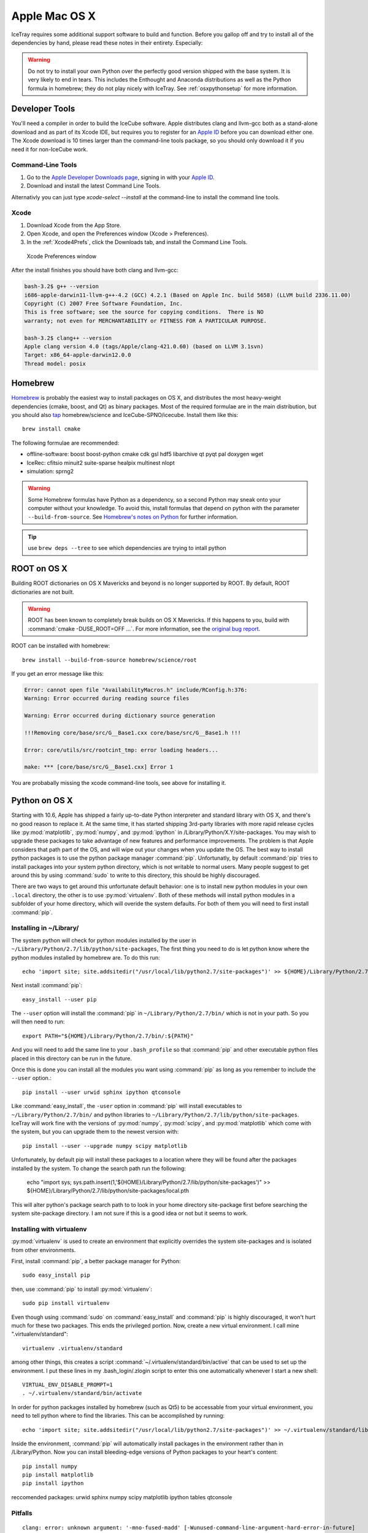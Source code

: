 Apple Mac OS X
^^^^^^^^^^^^^^

IceTray requires some additional support software to build and function. Before
you gallop off and try to install all of the dependencies by hand, please read
these notes in their entirety. Especially:

.. warning::

   Do not try to install your own Python over the perfectly good version
   shipped with the base system. It is very likely to end in tears. This
   includes the Enthought and Anaconda distributions as well as the Python
   formula in homebrew; they do not play nicely with IceTray. See
   :ref:`osxpythonsetup` for more information.

Developer Tools
"""""""""""""""

You'll need a compiler in order to build the IceCube software. Apple distributes
clang and llvm-gcc both as a stand-alone download and as part of its Xcode IDE,
but requires you to register for an `Apple ID`_  before you can download either
one. The Xcode download is 10 times larger than the command-line tools package,
so you should only download it if you need it for non-IceCube work.

.. _`Apple ID`: https://appleid.apple.com

Command-Line Tools
..................

1) Go to the `Apple Developer Downloads page <http://developer.apple.com/downloads>`_,
   signing in with your `Apple ID`_.
2) Download and install the latest Command Line Tools.

Alternativly you can just type `xcode-select --install` at the command-line to install
the command line tools.

Xcode
.....

1) Download Xcode from the App Store.

2) Open Xcode, and open the Preferences window (Xcode > Preferences).

3) In the :ref:`Xcode4Prefs`, click the Downloads tab, and install the
   Command Line Tools.

.. _Xcode4Prefs:

.. figure:: ../figs/xcode4_prefs.png
	:width: 432px
	
	Xcode Preferences window

After the install finishes you should have both clang and llvm-gcc:

.. code-block:: sh
	
	bash-3.2$ g++ --version
	i686-apple-darwin11-llvm-g++-4.2 (GCC) 4.2.1 (Based on Apple Inc. build 5658) (LLVM build 2336.11.00)
	Copyright (C) 2007 Free Software Foundation, Inc.
	This is free software; see the source for copying conditions.  There is NO
	warranty; not even for MERCHANTABILITY or FITNESS FOR A PARTICULAR PURPOSE.

	bash-3.2$ clang++ --version
	Apple clang version 4.0 (tags/Apple/clang-421.0.60) (based on LLVM 3.1svn)
	Target: x86_64-apple-darwin12.0.0
	Thread model: posix

Homebrew
""""""""

Homebrew_ is probably the easiest way to install packages on OS X, and
distributes the most heavy-weight dependencies (cmake, boost, and Qt) as binary
packages. Most of the required formulae are in the main distribution, but you
should also `tap`_ homebrew/science and IceCube-SPNO/icecube. Install them like
this::

	brew install cmake

The following formulae are recommended:

* offline-software: boost boost-python cmake cdk gsl hdf5 libarchive qt pyqt pal doxygen wget
* IceRec: cfitsio minuit2 suite-sparse healpix multinest nlopt
* simulation: sprng2

.. warning:: Some Homebrew formulas have Python as a dependency, so a
   second Python may sneak onto your computer without your
   knowledge. To avoid this, install formulas that depend on python
   with the parameter ``--build-from-source``. See `Homebrew's notes
   on Python`_ for further information.

.. tip:: use ``brew deps --tree`` to see which dependencies are trying
   to intall python

.. _tap: https://github.com/Homebrew/homebrew/blob/master/share/doc/homebrew/brew-tap.md
.. _`Homebrew's notes on Python`: https://github.com/Homebrew/brew/blob/master/share/doc/homebrew/Homebrew-and-Python.md                                  
.. _Homebrew: http://brew.sh

ROOT on OS X
""""""""""""

Building ROOT dictionaries on OS X Mavericks and beyond is no longer
supported by ROOT. By default, ROOT dictionaries are not built.

.. warning:: ROOT has been known to completely break builds on OS X Mavericks. If this happens to you, build with :command:`cmake -DUSE_ROOT=OFF ...`. For more information, see the `original bug report`_.

.. _`original bug report`: http://code.icecube.wisc.edu/projects/icecube/ticket/796

ROOT can be installed with homebrew::

   brew install --build-from-source homebrew/science/root

If you get an error message like this:

.. code-block:: none

   Error: cannot open file "AvailabilityMacros.h" include/RConfig.h:376:
   Warning: Error occurred during reading source files

   Warning: Error occurred during dictionary source generation

   !!!Removing core/base/src/G__Base1.cxx core/base/src/G__Base1.h !!!

   Error: core/utils/src/rootcint_tmp: error loading headers...

   make: *** [core/base/src/G__Base1.cxx] Error 1

You are probabally missing the xcode command-line tools, see above for installing it.

.. _osxpythonsetup:
  
Python on OS X
""""""""""""""

.. highlight:: sh

Starting with 10.6, Apple has shipped a fairly up-to-date Python interpreter
and standard library with OS X, and there's no good reason to replace it. At
the same time, it has started shipping 3rd-party libraries with more rapid
release cycles like :py:mod:`matplotlib`, :py:mod:`numpy`, and
:py:mod:`ipython` in /Library/Python/X.Y/site-packages. You may wish to upgrade
these packages to take advantage of new features and performance improvements.
The problem is that Apple considers that path part of the OS, and will wipe out
your changes when you update the OS. The best way to install python packages is
to use the python package manager :command:`pip`.
Unfortunatly, by default :command:`pip` tries to install packages into your
system python directory, which is not writable to normal users. Many people suggest
to get around this by using :command:`sudo` to write to this directory,
this should be highly discouraged.

There are two ways to get around this unfortunate default behavior:
one is to install new python modules in your own ``.local`` directory, the
other is to use :py:mod:`virtualenv`. Both of these methods will install
python modules in a subfolder of your home directory, which will overide the
system defaults. For both of them you will need to first install :command:`pip`.

Installing in ~/Library/
........................

The system python will check for python modules installed by the user in
``~/Library/Python/2.7/lib/python/site-packages``, The first thing you need
to do is let python know where the python modules installed by homebrew are.
To do this run::

        echo 'import site; site.addsitedir("/usr/local/lib/python2.7/site-packages")' >> ${HOME}/Library/Python/2.7/lib/python/site-packages/homebrew.pth

Next install :command:`pip`::

        easy_install --user pip

The ``--user`` option will install the :command:`pip` in ``~/Library/Python/2.7/bin/``
which is not in your path. So you will then need to run::

        export PATH="${HOME}/Library/Python/2.7/bin/:${PATH}"

And you will need to add the same line to your ``.bash_profile`` so that
:command:`pip` and other executable python files placed in this directory can
be run in the future.

Once this is done you can install all the modules you
want using :command:`pip` as long as you remember to include
the ``--user`` option.::

        pip install --user urwid sphinx ipython qtconsole 
  
Like :command:`easy_install`, the ``-user`` option in :command:`pip` will
install executables to ``~/Library/Python/2.7/bin/`` and python libraries
to ``~/Library/Python/2.7/lib/python/site-packages``. IceTray will work
fine with the versions of :py:mod:`numpy`, :py:mod:`scipy`, and
:py:mod:`matplotlib` which come with the system, but you can upgrade them
to the newest version with::

        pip install --user --upgrade numpy scipy matplotlib

Unfortunately, by default pip will install these packages to a location
where they will be found after the packages installed by the system.
To change the search path run the following:

        echo "import sys; sys.path.insert(1,'${HOME}/Library/Python/2.7/lib/python/site-packages')" >> ${HOME}/Library/Python/2.7/lib/python/site-packages/local.pth

This will alter python's package search path to to look in your home
directory site-package first before searching the system site-package
directory. I am not sure if this is a good idea or not but it seems
to work. 



Installing with virtualenv
..........................

:py:mod:`virtualenv` is used to create an environment that explicitly
overrides the system site-packages and is isolated from other environments.

First, install :command:`pip`, a better package manager for Python::
	
	sudo easy_install pip

then, use :command:`pip` to install :py:mod:`virtualenv`::
	
	sudo pip install virtualenv

Even though using :command:`sudo` on :command:`easy_install` and
:command:`pip` is highly discouraged, it won't hurt much for these two packages.
This ends the privileged portion. Now, create a new virtual environment.
I call mine ".virtualenv/standard"::
	
	virtualenv .virtualenv/standard

among other things, this creates a script
:command:`~/.virtualenv/standard/bin/active` that can be used to set up
the environment. I put these lines in my .bash_login/.zlogin script to 
enter this one automatically whenever I start a new shell::
	
	VIRTUAL_ENV_DISABLE_PROMPT=1
	. ~/.virtualenv/standard/bin/activate

In order for python packages installed by homebrew (such as Qt5) to be accessable from your virtual environment, you need to tell python where to find the libraries. This can be accomplished by running::

        echo 'import site; site.addsitedir("/usr/local/lib/python2.7/site-packages")' >> ~/.virtualenv/standard/lib/python2.7/site-packages/homebrew.pth


Inside the environment, :command:`pip` will automatically install packages in
the environment rather than in /Library/Python. Now you can install
bleeding-edge versions of Python packages to your heart's content::
	
	pip install numpy
	pip install matplotlib
	pip install ipython

reccomended packages: urwid sphinx numpy scipy matplotlib ipython tables qtconsole

Pitfalls
........

::
	
	clang: error: unknown argument: '-mno-fused-madd' [-Wunused-command-line-argument-hard-error-in-future]

The version of clang distributed with XCode 5.1 deprecates some GCC-only flags.
Whereas they had previously been silently ignored, they now raise errors when
used. For the time being you can work around this change by setting an
environment variable::
	
	export ARCHFLAGS=-Wno-error=unused-command-line-argument-hard-error-in-future

Step-By-Step Instructions
"""""""""""""""""""""""""

With a fresh install of El Capitan I was able to get IceRec and Simulation running by running the following commands:

.. code-block:: sh

	#install xcode command line tools (dont worry if it says it is already installed)
	xcode-select --install
	
	#install hombebrew
	ruby -e "$(curl -fsSL https://raw.githubusercontent.com/Homebrew/install/master/install)"

	#install packages with homebrew
	brew install cmake boost boost-python cdk gsl minuit2 libarchive wget doxygen qt pyqt

	brew tap homebrew/science
	brew install healpix hdf5
	brew install --build-from-source homebrew/science/root

	brew tap IceCube-SPNO/homebrew-icecube
	brew install multinest pal suite-sparse nlopt sprng2

	#install python packages to home home directory
	echo 'import site; site.addsitedir("/usr/local/lib/python2.7/site-packages")' \
	>> ${HOME}/Library/Python/2.7/lib/python/site-packages/homebrew.pth
	echo 'export PATH="${HOME}/Library/Python/2.7/bin/:${PATH}"' >> ${HOME}/.bash_profile 
	easy_install --user pip
	pip install --user urwid sphinx ipython qtconsole tables

	#install scipy and friends overriding system python packages
	echo "import sys; sys.path.insert(1,'${HOME}/Library/Python/2.7/lib/python/site-packages')" \>>
	${HOME}/Library/Python/2.7/lib/python/site-packages/local.pth
	pip install --user --upgrade numpy scipy matplotlib
	

This worked on December 2015, with the trunk of offlines software on El Capitan. As homebrew updates, these instructions might not work as well. Your mileage may vary.

